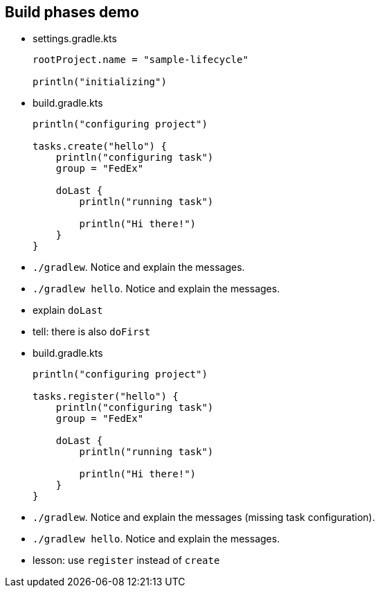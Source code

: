 == Build phases demo

* {blank}
+
.settings.gradle.kts
[source, kotlin]
----
rootProject.name = "sample-lifecycle"

println("initializing")
----
* {blank}
+
.build.gradle.kts
[source, kotlin]
----
println("configuring project")

tasks.create("hello") {
    println("configuring task")
    group = "FedEx"

    doLast {
        println("running task")

        println("Hi there!")
    }
}
----
* `./gradlew`. Notice and explain the messages.
* `./gradlew hello`. Notice and explain the messages.
* explain `doLast`
* tell: there is also `doFirst`
* {blank}
+
.build.gradle.kts
[source, kotlin]
----
println("configuring project")

tasks.register("hello") {
    println("configuring task")
    group = "FedEx"

    doLast {
        println("running task")

        println("Hi there!")
    }
}
----
* `./gradlew`. Notice and explain the messages (missing task configuration).
* `./gradlew hello`. Notice and explain the messages.
* lesson: use `register` instead of `create`
